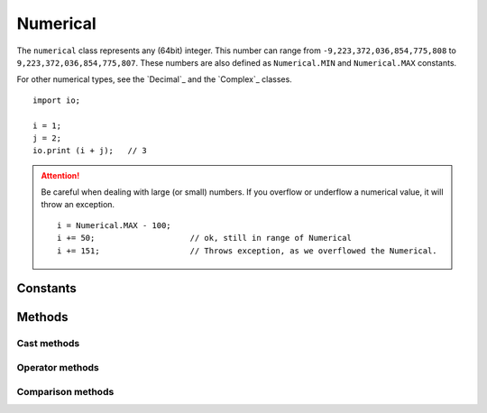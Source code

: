 =========
Numerical
=========

The ``numerical`` class represents any (64bit) integer. This number can range from ``-9,223,372,036,854,775,808`` to
``9,223,372,036,854,775,807``. These numbers are also defined as ``Numerical.MIN`` and ``Numerical.MAX`` constants.

For other numerical types, see the `Decimal`_ and the `Complex`_ classes.


::

    import io;

    i = 1;
    j = 2;
    io.print (i + j);   // 3


.. attention::
	Be careful when dealing with large (or small) numbers. If you overflow or underflow a numerical value, it will throw
	an exception.

	::

	    i = Numerical.MAX - 100;
	    i += 50;                    // ok, still in range of Numerical
	    i += 151;                   // Throws exception, as we overflowed the Numerical.


Constants
---------

.. data:: numerical.MIN

    The lowest number the Numerical class is capable of handling.

.. data:: numerical.MAX

    The highest number the Numerical class is capable of handling.

Methods
-------

.. method:: numerical.neg()

    Negate a numerical.

    ::

        i = 1.neg();        // i = -1
        i = -4.neg();       // i = 4


.. method:: numerical.abs()

    Returns the absolute value of a numerical


Cast methods
************


.. method:: numerical.__boolean()

    Converts a numerical to a boolean. Will return ``false`` when the numerical is ``0``. ``true`` otherwise.

    ::

        1.__boolean();      // true
        0.__boolean();      // false
        -1.__boolean();     // true


.. method:: numerical.__string()

    Converts a numerical to a string.

    ::

        1.__string();                   // "1"
        0.__string();                   // "0"
        -1.__string();                  // "-1"
        Numerical.MIN.__string();       // "-9223372036854775808"



Operator methods
****************


.. method:: numerical.__opr_add()

    The + operator. Adds two numericals.

    ::

        return 1 + 4;       // 5


.. method:: numerical.__opr_sub()

    The - operator. Subtracts two numericals.

    ::

        return 1 - 4;       // -3


.. method:: numerical.__opr_mul()

    The * operator. Multiplies two numericals.

    ::

        return 2 * 8;       // 16


.. method:: numerical.__opr_div()

    The * operator. divides two numericals. If dividing by 0, it will throw an ``DivideByZeroException``. If the division
    is not a whole number, it will return a ``Decimal``, otherwise it will return a ``Numerical``.

    ::

        return 8 / 4;       // Numerical(2)
        return 10 / 4;       // Double(2.5)
        return 9 / 3;       // Double(3.333333)


.. method:: numerical.__opr_mod()

    The % operator. Returns the modulus of two numericals.

    ::

        return 8 % 4;       // Numerical(0)
        return 9 % 4;       // Numerical(1)
        return 2 % 4;       // Numerical(2)


.. method:: numerical.__opr_and()

    The & bitwise operator. Returns the bitwise AND of two numericals.

    ::

        return 1 & 5;       // Numerical(5)
        return 9 & 4;       // Numerical(0)
        return 15 & 4;       // Numerical(4)


.. method:: numerical.__opr_or()

    The | bitwise operator. Returns the bitwise OR of two numericals.

    ::

        return 1 | 4;       // Numerical(5)
        return 9 | 4;       // Numerical(13)
        return 15 | 4;      // Numerical(15)


.. method:: numerical.__opr_xor()

    The ^ bitwise operator. Returns the bitwise XOR of two numericals.

    ::

        return 1 | 4;       // Numerical(5)
        return 9 | 4;       // Numerical(13)
        return 15 | 4;      // Numerical(11)
        return 7 | 7;       // Numerical(0)


.. method:: numerical.__opr_shl()

    The << bitwise operator. Shifts the bits to the left a number of times. Will pad with 0's

    .. warning::
	    This operator does not take into account the sign of the numerical.

    ::

        return 5 << 2;       // Numerical(20)
        return 9 << 4;       // Numerical(144)
        return 15 << 4;      // Numerical(240)
        return 7 << 7;       // Numerical(896)


.. method:: numerical.__opr_shr()

    The >> bitwise operator. Shifts the bits to the right a number of times. Will pad with 0's

    .. warning::
	    This operator does not take into account the sign of the numerical.


    ::

        return 5 << 2;       // Numerical(20)
        return 9 << 4;       // Numerical(144)
        return 15 << 4;      // Numerical(240)
        return 7 << 7;       // Numerical(896)



Comparison methods
******************



.. method:: numerical.__cmp_eq()

    The == comparison. Returns ``true`` when both numerical values are equal.

    ::

        if ( 5 == 5) { }        // true


.. method:: numerical.__cmp_ne()

    The != comparison. Returns ``true`` when both numerical values are **not** equal.

    ::

        if ( 1 != 5) { }        // true
        if ( 5 != 5) { }        // false



.. method:: numerical.__cmp_lt()

    The < comparison. Returns ``true`` when the first numerical is less than the second.

    ::

        if ( 1 < 5) { }        // true
        if ( 5 < 1) { }        // false
        if ( 1 < 1) { }        // false


.. method:: numerical.__cmp_gt()

    The > comparison. Returns ``true`` when the first numerical is greater than the second.

    ::

        if ( 1 > 5) { }        // false
        if ( 5 > 1) { }        // true
        if ( 1 > 1) { }        // false


.. method:: numerical.__cmp_le()

    The <= comparison. Returns ``true`` when the first numerical is greater or equal as the second.

    ::

        if ( 1 <= 5) { }        // true
        if ( 5 <= 1) { }        // false
        if ( 1 <= 1) { }        // true


.. method:: numerical.__cmp_ge()

    The >= comparison. Returns ``true`` when the first numerical is less or equal as the second.

    ::

        if ( 1 >= 5) { }        // false
        if ( 5 >= 1) { }        // true
        if ( 1 >= 1) { }        // true
